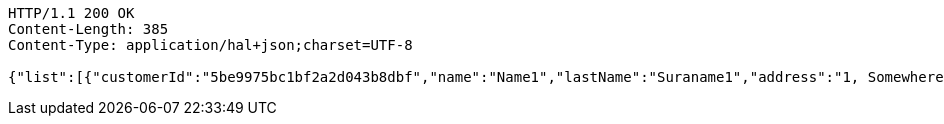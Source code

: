 [source,http,options="nowrap"]
----
HTTP/1.1 200 OK
Content-Length: 385
Content-Type: application/hal+json;charset=UTF-8

{"list":[{"customerId":"5be9975bc1bf2a2d043b8dbf","name":"Name1","lastName":"Suraname1","address":"1, Somewhere street ","_links":{"self":{"href":"http://localhost:8080/customers/5be9975bc1bf2a2d043b8dbf"},"all":{"href":"http://localhost:8080/"}}}],"_links":{"all":{"href":"http://localhost:8080/"},"all first page":{"href":"http://localhost:8080/customers?pageNumber=0&pageSize=10"}}}
----